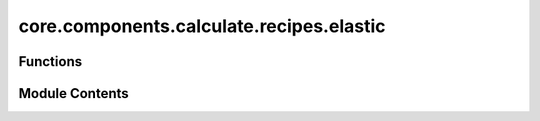 core.components.calculate.recipes.elastic
=========================================

.. py:module:: core.components.calculate.recipes.elastic

.. autoapi-nested-parse::

   Copyright (c) Meta Platforms, Inc. and affiliates.

   This source code is licensed under the MIT license found in the
   LICENSE file in the root directory of this source tree.

   Functions to run elasticity calculations using ASE + pymatgen

   - Compute elasticity tensor
   - Compute Bulk modulus
   - Compute Shear modulus



Functions
---------

.. autoapisummary::

   core.components.calculate.recipes.elastic.calculate_elasticity


Module Contents
---------------

.. py:function:: calculate_elasticity(atoms: ase.Atoms, calculator: ase.calculators.calculator.Calculator, norm_strains: collections.abc.Sequence[float] | float = (-0.01, -0.005, 0.005, 0.01), shear_strains: collections.abc.Sequence[float] | float = (-0.06, -0.03, 0.03, 0.06), relax_initial: bool = True, relax_strained: bool = True, use_equilibrium_stress: bool = True, **relax_kwargs) -> dict[str, Any]

   Calculate elastic tensor, bulk, shear moduli following MP workflow

   Will not run a relaxation. We do that outside in order to be able to have more control.

   :param atoms: ASE atoms object
   :param calculator: an ASE Calculator
   :param norm_strains: sequence of normal strains
   :param shear_strains: sequence of shear strains
   :param relax_initial: relax the initial structure. Default is True
   :param relax_strained: relax the atomic positions of strained structure. Default True.
   :param use_equilibrium_stress: use equilibrium stress in calculation. For relaxed structures this
                                  should be very small

   :returns: dict of elasticity results


